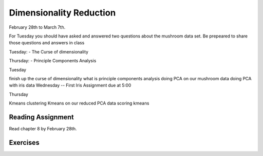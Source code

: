 Dimensionality Reduction
----------------------------

February 28th to March 7th.

For Tuesday you should have asked and answered two questions about the mushroom data set. Be prepeared to share those questions and answers in class

Tuesday: - The Curse of dimensionality

Thursday: - Principle Components Analysis


Tuesday

finish up the curse of dimensionality
what is principle components analysis
doing PCA on our mushroom data
doing PCA with iris data
Wednesday -- First Iris Assignment due at 5:00

Thursday

Kmeans clustering
Kmeans on our reduced PCA data
scoring kmeans

Reading Assignment
+++++++++++++++++++

Read chapter 8 by February 28th.

Exercises
+++++++++
